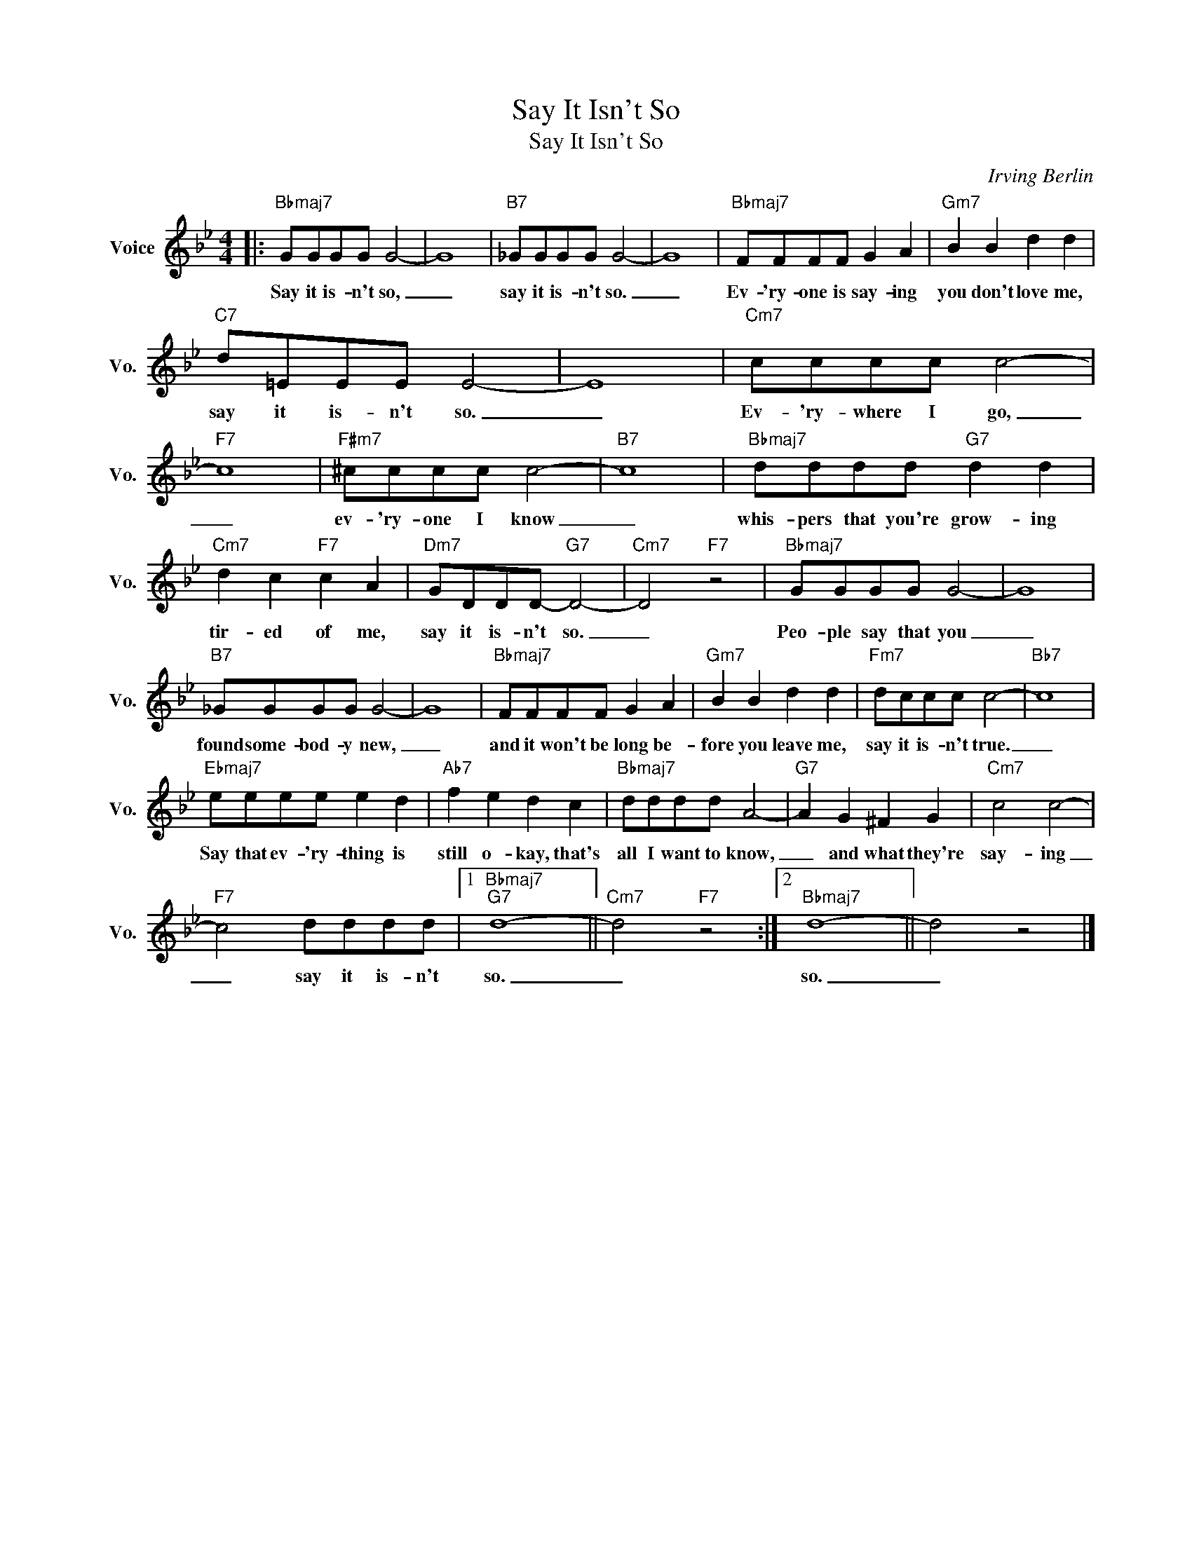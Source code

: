 X:1
T:Say It Isn't So
T:Say It Isn't So
C:Irving Berlin
Z:All Rights Reserved
L:1/8
M:4/4
K:Bb
V:1 treble nm="Voice" snm="Vo."
%%MIDI program 0
V:1
|:"Bbmaj7" GGGG G4- | G8 |"B7" _GGGG G4- | G8 |"Bbmaj7" FFFF G2 A2 |"Gm7" B2 B2 d2 d2 | %6
w: Say it is- n't so,|_|say it is- n't so.|_|Ev- 'ry- one is say- ing|you don't love me,|
"C7" d=EEE E4- | E8 |"Cm7" cccc c4- |"F7" c8 |"F#m7" ^cccc c4- |"B7" c8 |"Bbmaj7" dddd"G7" d2 d2 | %13
w: say it is- n't so.|_|Ev- 'ry- where I go,|_|ev- 'ry- one I know|_|whis- pers that you're grow- ing|
"Cm7" d2 c2"F7" c2 A2 |"Dm7" GDDD-"G7" D4- |"Cm7" D4"F7" z4 |"Bbmaj7" GGGG G4- | G8 | %18
w: tir- ed of me,|say it is- n't so.|_|Peo- ple say that you|_|
"B7" _GGGG G4- | G8 |"Bbmaj7" FFFF G2 A2 |"Gm7" B2 B2 d2 d2 |"Fm7" dccc c4- |"Bb7" c8 | %24
w: found some- bod- y new,|_|and it won't be long be-|fore you leave me,|say it is- n't true.|_|
"Ebmaj7" eeee e2 d2 |"Ab7" f2 e2 d2 c2 |"Bbmaj7" dddd A4- |"G7" A2 G2 ^F2 G2 |"Cm7" c4 c4- | %29
w: Say that ev- 'ry- thing is|still o- kay, that's|all I want to know,|_ and what they're|say- ing|
"F7" c4 dddd |1"Bbmaj7""G7" d8- ||"Cm7" d4"F7" z4 :|2"Bbmaj7" d8- || d4 z4 |] %34
w: _ say it is- n't|so.|_|so.|_|

